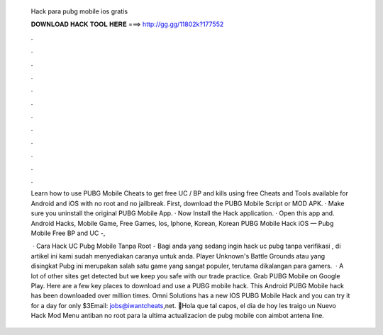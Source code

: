   Hack para pubg mobile ios gratis
  
  
  
  𝐃𝐎𝐖𝐍𝐋𝐎𝐀𝐃 𝐇𝐀𝐂𝐊 𝐓𝐎𝐎𝐋 𝐇𝐄𝐑𝐄 ===> http://gg.gg/11802k?177552
  
  
  
  .
  
  
  
  .
  
  
  
  .
  
  
  
  .
  
  
  
  .
  
  
  
  .
  
  
  
  .
  
  
  
  .
  
  
  
  .
  
  
  
  .
  
  
  
  .
  
  
  
  .
  
  Learn how to use PUBG Mobile Cheats to get free UC / BP and kills using free Cheats and Tools available for Android and iOS with no root and no jailbreak. First, download the PUBG Mobile Script or MOD APK. · Make sure you uninstall the original PUBG Mobile App. · Now Install the Hack application. · Open this app and. Android Hacks, Mobile Game, Free Games, Ios, Iphone, Korean, Korean PUBG Mobile Hack iOS — Pubg Mobile Free BP and UC -, 
  
   · Cara Hack UC Pubg Mobile Tanpa Root - Bagi anda yang sedang ingin hack uc pubg tanpa verifikasi , di artikel ini kami sudah menyediakan caranya untuk anda. Player Unknown's Battle Grounds atau yang disingkat Pubg ini merupakan salah satu game yang sangat populer, terutama dikalangan para gamers.  · A lot of other sites get detected but we keep you safe with our trade practice. Grab PUBG Mobile on Google Play. Here are a few key places to download and use a PUBG mobile hack. This Android PUBG Mobile hack has been downloaded over million times. Omni Solutions has a new IOS PUBG Mobile Hack and you can try it for a day for only $3Email: jobs@iwantcheats,net. 🤩Hola que tal capos, el dia de hoy les traigo un Nuevo Hack Mod Menu antiban no root para la ultima actualizacion de pubg mobile con aimbot antena line.
